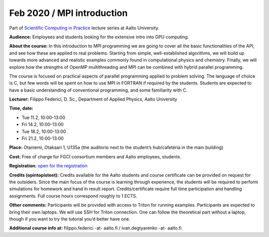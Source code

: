 ===========================
Feb 2020 / MPI introduction
===========================

Part of `Scientific Computing in Practice <https://scicomp.aalto.fi/training/scip/index.html>`__ lecture series at Aalto University.

**Audience:** Employees and students looking for the extensive intro into GPU computing.

**About the course:** In this introduction to MPI programming we are going to cover all the basic functionalities of the API, and see how these are applied to real problems. Starting from simple, well-established algorithms, we will build up towards more advanced and realistic examples commonly found in computational physics and chemistry. Finally, we will explore how the strengths of OpenMP multithreading and MPI can be combined with hybrid parallel programming.

The course is focused on practical aspects of parallel programming applied to problem solving. The language of choice is C, but few words will be spent on how to use MPI in FORTRAN if required by the students. Students are expected to have a basic understanding of conventional programming, and some familiarity with C.

**Lecturer:** Filippo Federici, D. Sc., Department of Applied Physics, Aalto University

**Time, date:**

- Tue 11.2, 10:00-13:00
- Fri 14.2, 10:00-13:00
- Tue 18.2, 10:00-13:00
- Fri 21.2, 10:00-13:00

**Place:** Otaniemi, Otakaari 1, U135a (the auditorio next to the student’s hub/cafeteria in the main building)

**Cost:** Free of charge for FGCI consortium members and Aalto employees, students.

**Registration:** `open for the registration <https://link.webropolsurveys.com/S/AF0F879F0C50471E>`__

**Credits (opintopisteet):** Credits available for the Aalto students and course certificate can be provided on request for the outsiders. Since the main focus of the course is learning through experience, the students will be required to perform simulations for homework and hand in result report. Credits/certificate require full time participation and handling assignments. Full course hours correspond roughly to 1 ECTS.

**Other comments:** Participants will be provided with access to Triton for running examples. Participants are expected to bring their own laptops. We will use SSH for Triton connection. One can follow the theoretical part without a laptop, though if you want to try the tutorial you’d better have one.

**Additional course info at:** filippo.federici -at- aalto.fi / ivan.degtyarenko -at- aalto.fi
